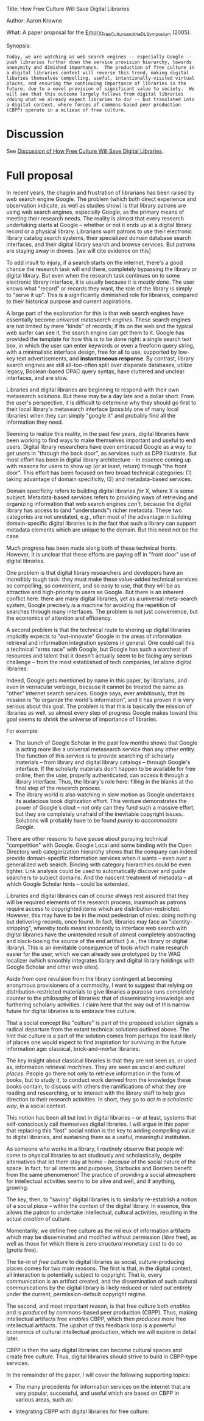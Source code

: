 #+STARTUP: showeverything logdone
#+options: num:nil

Title: How Free Culture Will Save Digital Libraries

Author: Aaron Krowne

What: A paper proposal for the [[file:Emory_Free_Culture_and_the_DL_Symposium.org][Emory_Free_Culture_and_the_DL_Symposium]] (2005).

Synopsis:

: Today, we are watching as web search engines -- especially Google -- push libraries further down the service provision hierarchy, towards anonymity and dimished importance.  The production of free culture in a digital libraries context will reverse this trend, making digital libaries themselves compelling, useful, intentionally-visited virtual places, and ensuring the continuing importance of libraries in the future, due to a novel provision of significant value to society.  We will see that this outcome largely follows from digital libraries /doing what we already expect libraries to do/ -- but translated into a digital context, where forces of commons-based peer production (CBPP) operate in a milieux of free culture.

* Discussion

See [[file:Discussion of How Free Culture Will Save Digital Libraries.org][Discussion of How Free Culture Will Save Digital Libraries]].

*  Full proposal

In recent years, the chagrin and frustration of librarians has been raised by web search engine Google.  The problem (which both direct experience and observation indicate, as well as studies show) is that library patrons are using web search engines, especially Google, as the primary means of meeting their research needs.  The reality is almost that every research undertaking starts at Google -- whether or not it ends up at a digital library record or a physical library.  Librarians want patrons to use their electronic library catalog search systems, their specialized domain database search interfaces, and their digital library search and browse services.  But patrons are staying away in droves.  [we will cite evidence on this]

To add insult to injury, if a search starts on the internet, there's a good chance the research task will end there, completely bypassing the library or digital library.  But even when the research task continues on to some electronic library interface, it is usually because it is /mostly done/.  The user knows what "record" or records they want, the role of the library is simply to "serve it up".  This is a significantly diminished role for libraries, compared to their historical purpose and current aspirations.

A large part of the explanation for this is that web search engines have essentially become /universal metasearch engines/.  These search engines are not limited by mere "kinds" of records; if its on the web and the typical web surfer can see it, the search engine can get them to it.   Google has provided the template for how this is to be done right: a single search text box, in which the user can enter keywords or even a freeform query string, with a minimalistic interface design, free for all to use, supported by low-key text advertisements, and *instantaneous response*.  By contrast, library search engines are still all-too-often split over disparate databases, utilize legacy, Boolean-based OPAC query syntax, have cluttered and unclear interfaces, and are slow.

Libraries and digital libraries are beginning to respond with their own metasearch solutions.  But these may be a day late and a dollar short.  From the user's perspective, it is difficult to determine why they should go first to their local library's metasearch interface (possibly one of many local libraries) when they can simply "google it" and probably find all the information they need.

Seeming to realize this reality, in the past few years, digital libraries have been working to find ways to make themselves important and useful to end users.  Digital library researchers have even embraced Google as a way to get users in "through the back door", as services such as DP9 illustrate.  But most effort has been in digital library architecture -- in essence coming up with reasons for users to show up (or at least, return) through "the front door".  This effort has been focused on two broad technical categories: (1) taking advantage of domain specificity, (2) and metadata-based services.


Domain specificity refers to building digital libraries /for/ X, where X is some subject.   Metadata-based services refers to providing ways of retrieving and organizing information that web search engines /can't/, because the digital library has access to (and "understands") richer metadata.   These two categories are not unrelated, e.g., often most of the advantage in building domain-specific digital libraries is in the fact that such a library can support metadata elements which are unique to the domain.   But this need not be the case.

Much progress has been made along both of these technical fronts.  However, it is unclear that these efforts are paying off in "front door" use of digital libraries.

One problem is that digital library researchers and developers have an incredibly tough task: they must make these value-added technical services so compelling, so convenient, and so easy to use, that they will be as attractive and high-priority to users as Google.  But there is an inherent conflict here: there are many digital libraries, yet as a universal meta-search system, Google precisely /is/ a machine for avoiding the repetition of searches through many interfaces.  The problem is not just convenience, but the economics of attention and efficiency.

A second problem is that the technical route to shoring up digital libraries implicitly expects to "out-innovate" Google in the areas of information retrieval and information integration systems in general.  One could call this a technical "arms race" with Google, but Google has such a warchest of resources and talent that it doesn't actually seem to be facing any serious challenge -- from the most established of tech companies, let alone digital libraries.

Indeed, Google gets mentioned by name in this paper, by librarians, and even in vernacular verbiage, because it cannot be treated the same as "other" internet search services.  Google says, ever ambitiously, that its mission is "to organize the world's information", and it has proven it is very serious about this goal.  The problem is that this is basically the mission of libraries as well, so almost every step of progress Google makes toward this goal seems to shrink the universe of importance of libraries.  

For example:

 * The launch of Google Scholar in the past few months shows that Google is acting more like a universal metasearch service than any other entity.  The function of this service is to provide searching of scholarly materials -- from library and digital library catalogs -- through Google's interface.  If the scholarly materials don't happen to be available for free online, then the user, properly authenticated, can access it through a library interface.  Thus, the library's role here: filling in the blanks at the final step of the research process.
 * The library world is also watching in slow motion as Google undertakes its audacious book digitization effort.  This venture demonstrates the power of Google's clout -- not only can they fund such a massive effort, but they are completely unafraid of the inevitable copyright issues.  Solutions will probably have to be found /purely to accommodate Google/.

There are other reasons to have pause about pursuing technical "competition" with Google.  Google Local and some binding with the Open Directory web categorization hierarchy shows that the company can indeed provide domain-specific information services when it wants -- even over a generalized web search.  Binding with category hierarchies could be even tighter.  Link analysis could be used to automatically discover and guide searchers to subject domains.  And the nascent treatment of metadata -- at which Google Scholar hints -- could be extended.  

Libraries and digital libraries can of course always rest assured that they will be required elements of the research process, inasmuch as patrons require access to copyrighted items which are distribution-restricted.  However, this may have to be in the most pedestrian of roles: doing nothing but delivering records, once found.  In fact, libraries may face an "identity-stripping", whereby tools meant innocently to interface web search with digital libraries have the unintended result of almost completely abstracting and black-boxing the source of the end artifact (i.e., the library or digital library).  This is an inevitable consequence of tools which make research easier for the user, which we can already see prototyped by the WAG localizer (which smoothly integrates library and digital library holdings with Google Scholar and other web sites).

Aside from core revulsion from the library contingent at becoming anonymous provisioners of a commodity, I want to suggest that relying on distribution-restricted materials to give libraries a purpose runs completely counter to the philosophy of libraries: that of disseminating knowledge and furthering scholarly activities.  I claim here that the way out of this narrow future for digital libraries is to embrace free culture.  

That a social concept like "culture" is part of the proposed solution signals a radical departure from the extant technical solutions outlined above.  The hint that culture is a part of the solution comes from perhaps the least likely of places one would expect to find inspiration for surviving in the future information age: classical, brick-and-mortar libraries.

The key insight about classical libraries is that they are not seen as, or used as, information retrieval /machines/.  They are seen as social and cultural /places/.  People go there not only to retrieve information in the form of books, but to study it, to conduct work derived from the knowledge these books contain, to discuss with others the ramifications of what they are reading and researching, or to interact with the library staff to help give direction to their research activities.  In short, they go to /act in a scholastic way/, in a social context.

This notion has been all but lost in digital libraries -- or at least, systems that self-consciously call themselves digital libraries.  I will argue in this paper that replacing this "lost" social notion is the key to adding compelling value to digital libraries, and sustaining them as a useful, meaningful institution.

As someone who works in a library, I routinely observe that people will come to physical libraries to act studiously and scholastically, despite alternatives that let them stay at home -- /because/ of the social nature of the space.  In fact, for all intents and purposes, Starbucks and Borders benefit from the same phenomenon!  The practice of providing a social atmosphere for intellectual activities seems to be alive and well, and if anything, growing.

The key, then, to "saving" digital libraries is to similarly re-establish a notion of a social /place/ -- within the context of the digital library.  In essence, this allows the patron to undertake intellectual, cultural activities, resulting in the actual /creation/ of culture.

Momentarily, we define free culture as the milieux of information artifacts which may be disseminated and modified without permission (/libre/ free), as well as those for which there is zero /structural/ monetary cost to do so (/gratis/ free).

The tie-in of /free/ culture to digital libraries as social, culture-producing places comes for two main reasons.  The first is that, in the digital context, all interaction is potentially subject to copyright.  That is, every communication is an artifact created, and the dissemination of such cultural communications by the digital library is likely reduced or ruled out entirely under the current, permission-default copyright regime.  

The second, and most important reason, is that free culture both /enables/ and is /produced by/ commons-based peer production (CBPP).  Thus, making intellectual artifacts free /enables/ CBPP, which then /produces/ more free intellectual artifacts.  The upshot of this feedback loop is a powerful economics of cultural intellectual production, which we will explore in detail later.

CBPP is then the /way/ digital libraries can become cultural spaces and create free culture.  Thus, digital libraries should strive to build in CBPP-type services.

In the remainder of the paper, I will cover the following supporting topics:

 * The many precedents for information services on the internet that are very popular, successful, and useful which are based on CBPP in various areas, such as:
  * primary knowledge artifact creation (wikipedia, planetmath, kuro5hin)
  * information integration services through collaborative filtering (okcupid, ircquotes, ...)
  * commentary as the primary artifact (blogs, slashdot, furl, amazon...)
  * aggregation as the primary function (amazon, citeulike?...)
 * Integrating CBPP with digital libraries for free culture:
  * the spectrum of CBPP (you can ADD CBPP to existing efforts, and use just a little to go a long way!)
  * talk about what CBPP could do for digital libraries:
   * bookmarking, highlighting, commentary, scholium systems, superimposed information, etc.
   * give them a raison detre wrt/ born-free works.  important to provide superimposed and derived-works value-added services, since can't rely on distribution.
